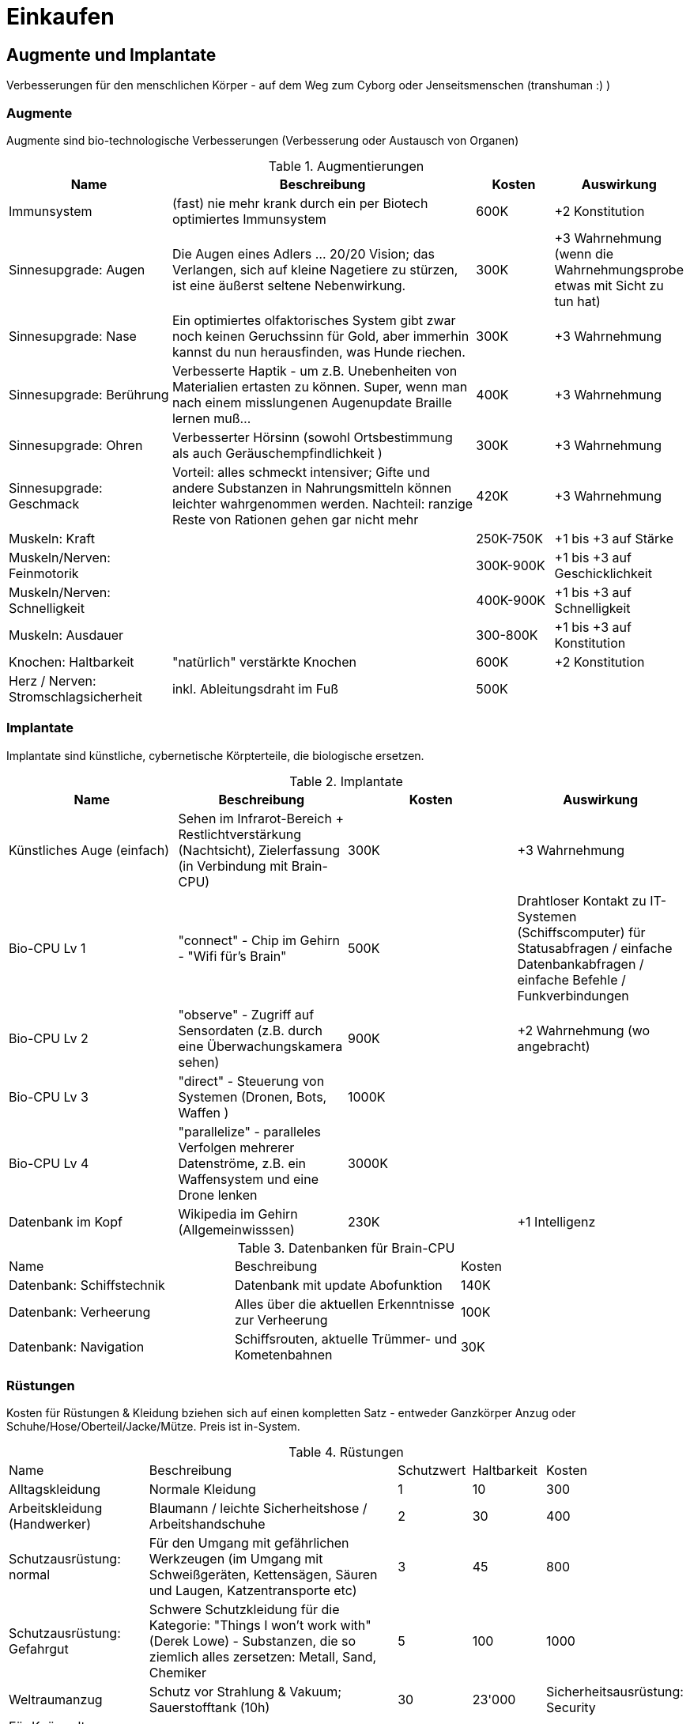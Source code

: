 = Einkaufen

== Augmente und Implantate

Verbesserungen für den menschlichen Körper - auf dem Weg zum Cyborg oder Jenseitsmenschen (transhuman :) )

=== Augmente

Augmente sind bio-technologische Verbesserungen (Verbesserung oder Austausch von Organen)

.Augmentierungen
[cols="2,4,1,1"]
|===
|Name|Beschreibung|Kosten|Auswirkung

|Immunsystem|(fast) nie mehr krank durch ein per Biotech optimiertes Immunsystem| 600K | +2 Konstitution
|Sinnesupgrade: Augen| Die Augen eines Adlers ... 20/20 Vision; das Verlangen, sich auf kleine Nagetiere zu stürzen, ist eine äußerst seltene Nebenwirkung.| 300K | +3 Wahrnehmung (wenn die Wahrnehmungsprobe etwas mit Sicht zu tun hat)
|Sinnesupgrade: Nase| Ein optimiertes olfaktorisches System gibt zwar noch keinen Geruchssinn für Gold, aber immerhin kannst du nun herausfinden, was Hunde riechen.| 300K| +3 Wahrnehmung
|Sinnesupgrade: Berührung| Verbesserte Haptik - um z.B. Unebenheiten von Materialien ertasten zu können.
Super, wenn man nach einem misslungenen Augenupdate Braille lernen muß...| 400K | +3 Wahrnehmung
|Sinnesupgrade: Ohren| Verbesserter Hörsinn (sowohl Ortsbestimmung als auch Geräuschempfindlichkeit )| 300K |+3 Wahrnehmung
|Sinnesupgrade: Geschmack| Vorteil: alles schmeckt intensiver; Gifte und andere Substanzen in Nahrungsmitteln können leichter wahrgenommen werden.
Nachteil: ranzige Reste von Rationen gehen gar nicht mehr| 420K | +3 Wahrnehmung
|Muskeln: Kraft| | 250K-750K| +1 bis +3 auf Stärke
|Muskeln/Nerven: Feinmotorik | |300K-900K | +1 bis +3 auf Geschicklichkeit
|Muskeln/Nerven: Schnelligkeit| | 400K-900K | +1 bis +3 auf Schnelligkeit
|Muskeln: Ausdauer| | 300-800K |  +1 bis +3 auf Konstitution
|Knochen: Haltbarkeit| "natürlich" verstärkte Knochen | 600K| +2 Konstitution
|Herz / Nerven: Stromschlagsicherheit| inkl.
Ableitungsdraht im Fuß  | 500K|
|===

=== Implantate

Implantate sind künstliche, cybernetische Körpterteile, die biologische ersetzen.

.Implantate
|===
|Name|Beschreibung|Kosten|Auswirkung

|Künstliches Auge (einfach)| Sehen im Infrarot-Bereich + Restlichtverstärkung (Nachtsicht), Zielerfassung (in Verbindung mit Brain-CPU) | 300K | +3 Wahrnehmung
|Bio-CPU Lv 1 | "connect" - Chip im Gehirn - "Wifi für's Brain" | 500K | Drahtloser Kontakt zu IT-Systemen (Schiffscomputer) für Statusabfragen / einfache Datenbankabfragen / einfache Befehle / Funkverbindungen
| Bio-CPU Lv 2| "observe" - Zugriff auf Sensordaten (z.B. durch eine Überwachungskamera sehen) | 900K | +2 Wahrnehmung (wo angebracht)
| Bio-CPU Lv 3| "direct" - Steuerung von Systemen (Dronen, Bots, Waffen ) | 1000K|
| Bio-CPU Lv 4| "parallelize" - paralleles Verfolgen mehrerer Datenströme, z.B. ein Waffensystem und eine Drone lenken | 3000K|
|Datenbank im Kopf| Wikipedia im Gehirn (Allgemeinwisssen) | 230K | +1 Intelligenz
|===

.Datenbanken für Brain-CPU
|===
|Name|Beschreibung|Kosten
|Datenbank: Schiffstechnik| Datenbank mit update Abofunktion| 140K 
|Datenbank: Verheerung| Alles über die aktuellen Erkenntnisse zur Verheerung | 100K 
|Datenbank: Navigation| Schiffsrouten, aktuelle Trümmer- und Kometenbahnen| 30K
|===

=== Rüstungen

Kosten für Rüstungen & Kleidung bziehen sich auf einen kompletten Satz - entweder Ganzkörper Anzug oder Schuhe/Hose/Oberteil/Jacke/Mütze.
Preis ist in-System.

.Rüstungen
[cols="2,4,1,1,1"]
|===
|Name|Beschreibung|Schutzwert| Haltbarkeit|Kosten
|Alltagskleidung | Normale Kleidung | 1 | 10 | 300
|Arbeitskleidung (Handwerker)|  Blaumann / leichte Sicherheitshose / Arbeitshandschuhe | 2 | 30 | 400
|Schutzausrüstung: normal| Für den Umgang mit gefährlichen Werkzeugen (im Umgang mit Schweißgeräten, Kettensägen, Säuren und Laugen, Katzentransporte etc) | 3 | 45 | 800
|Schutzausrüstung: Gefahrgut| Schwere Schutzkleidung für die Kategorie: "Things I won't work with" (Derek Lowe) - Substanzen, die so ziemlich alles zersetzen: Metall, Sand, Chemiker | 5 | 100 | 1000
|Weltraumanzug|Schutz vor Strahlung & Vakuum; Sauerstofftank (10h)|30|23'000
|Sicherheitsausrüstung: Security| Für Knüppeltrupps - Stationssicherheit, die mal eine Kneipe stürmen sollen.
Hilft gegen Messer, leichte Schußwaffen, zerbrochene Flaschen | 4 | 70 | 700
| Leichte Panzeung | Soldaten und Spezialkräfte - bis zu leichtem Laserfeuer und mittlerem Kaliber bei Projektilen, inkl, Gasmaske| 8 | 130 | 4200
| Mittlere Panzerung | Für Kampfeinsätze gegen Aliens und Piraten - hermetischer Komplettschutz mit kleinem Sauerstofftank | 14 | 400 | 35000
| Schwere Panzerung | Für Kampfeinsätze gegen Kampfroboter - oder in Konflikten mit schweren Waffen.
Hat Servomotoren zur Kraftverstärkung.
Schwer und etwas träge (-4 Schnelligkeit, -3 Geschicklichkeit). | 20 | 1000 | 75'000
| Power-Rüstung | Hermetischer Komplettschutz, geeignet für Unterwasser, Vakuum und Kampf in Schwerelosigkeit (Sauerstoff [8h], Steuerdüsen), umfangreiche schwere Panzerung mit kraftverstärkenden Servomotoren; ca. 4h Einsatzzeit | 26 | 3000 | 400'000 (selten)

|===

=== Kriegsgerät

(TODO)

.Schwere 1-Personen Panzerungen/Robot-Rüstungen
[cols="2,4,1,1,1"]
|===
| Name | Beschreibung | Schutzwert| Haltbarkeit|Kosten
| Terminatorenrüstung | unbekannt (siehe: Warhammer 40K) | - | - | -
| Mecha | unbekannt (siehe: Mechwarrior) | - | - | -
| Riesenkillerroboter | unbekannt (siehe: Anime mit 50m hohen Kampfmaschinen) | - | - | -
|===


